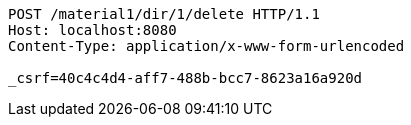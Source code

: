[source,http,options="nowrap"]
----
POST /material1/dir/1/delete HTTP/1.1
Host: localhost:8080
Content-Type: application/x-www-form-urlencoded

_csrf=40c4c4d4-aff7-488b-bcc7-8623a16a920d
----